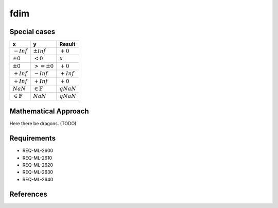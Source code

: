 fdim
~~~~

.. c:autodoc:: ../libm/mathd/fdimd.c

Special cases
^^^^^^^^^^^^^

+-----------------------------+-----------------------------+-----------------------------+
| x                           | y                           | Result                      |
+=============================+=============================+=============================+
| :math:`-Inf`                | :math:`±Inf`                | :math:`+0`                  |
+-----------------------------+-----------------------------+-----------------------------+
| :math:`±0`                  | :math:`<0`                  | :math:`x`                   |
+-----------------------------+-----------------------------+-----------------------------+
| :math:`±0`                  | :math:`>=±0`                | :math:`+0`                  |
+-----------------------------+-----------------------------+-----------------------------+
| :math:`+Inf`                | :math:`-Inf`                | :math:`+Inf`                |
+-----------------------------+-----------------------------+-----------------------------+
| :math:`+Inf`                | :math:`+Inf`                | :math:`+0`                  |
+-----------------------------+-----------------------------+-----------------------------+
| :math:`NaN`                 | :math:`\in \mathbb{F}`      | :math:`qNaN`                |
+-----------------------------+-----------------------------+-----------------------------+
| :math:`\in \mathbb{F}`      | :math:`NaN`                 | :math:`qNaN`                |
+-----------------------------+-----------------------------+-----------------------------+

Mathematical Approach
^^^^^^^^^^^^^^^^^^^^^

Here there be dragons. (TODO)

Requirements
^^^^^^^^^^^^

* REQ-ML-2600
* REQ-ML-2610
* REQ-ML-2620
* REQ-ML-2630
* REQ-ML-2640

References
^^^^^^^^^^
